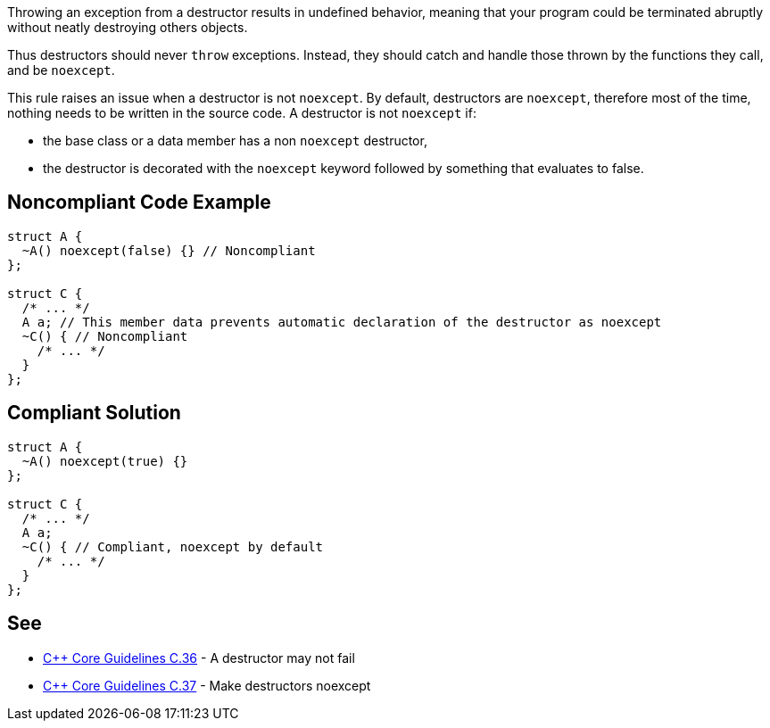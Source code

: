 Throwing an exception from a destructor results in undefined behavior, meaning that your program could be terminated abruptly without neatly destroying others objects.

Thus destructors should never ``throw`` exceptions. Instead, they should catch and handle those thrown by the functions they call, and be ``noexcept``.

This rule raises an issue when a destructor is not ``noexcept``. By default, destructors are ``noexcept``, therefore most of the time, nothing needs to be written in the source code. A destructor is not ``noexcept`` if:

* the base class or a data member has a non ``noexcept`` destructor,
* the destructor is decorated with the ``noexcept`` keyword followed by something that evaluates to false.


== Noncompliant Code Example

----
struct A {
  ~A() noexcept(false) {} // Noncompliant
};

struct C {
  /* ... */
  A a; // This member data prevents automatic declaration of the destructor as noexcept
  ~C() { // Noncompliant
    /* ... */
  }
};
----


== Compliant Solution

----
struct A {
  ~A() noexcept(true) {}
};

struct C {
  /* ... */
  A a;
  ~C() { // Compliant, noexcept by default
    /* ... */
  }
};
----


== See

* https://github.com/isocpp/CppCoreGuidelines/blob/036324/CppCoreGuidelines.md#c36-a-destructor-may-not-fail[{cpp} Core Guidelines C.36] - A destructor may not fail
* https://github.com/isocpp/CppCoreGuidelines/blob/036324/CppCoreGuidelines.md#c37-make-destructors-noexcept[{cpp} Core Guidelines C.37] - Make destructors noexcept

